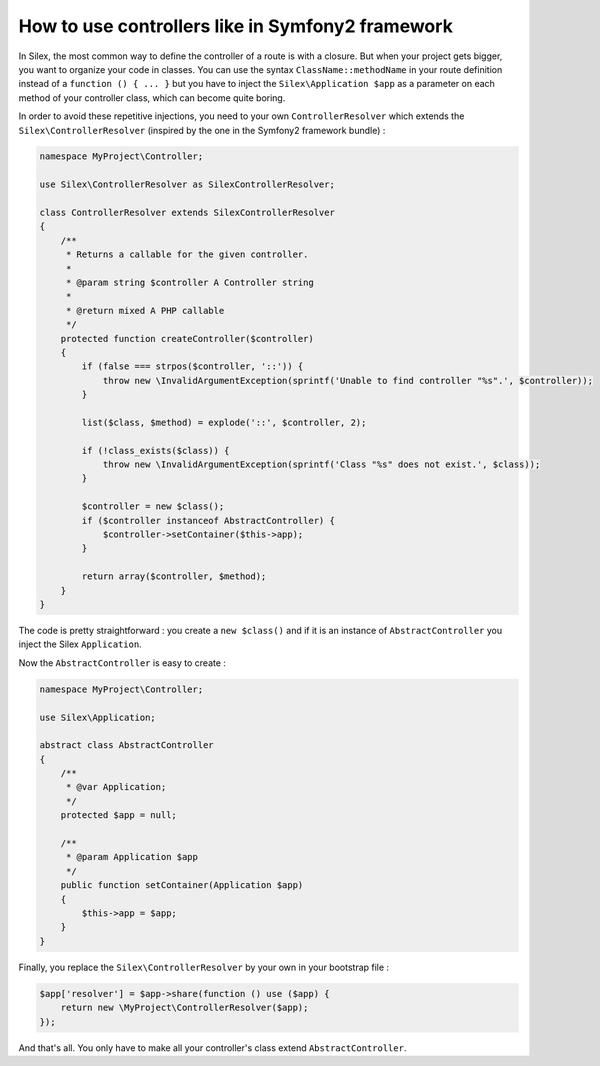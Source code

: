 How to use controllers like in Symfony2 framework
=================================================

In Silex, the most common way to define the controller of a route is with a
closure. But when your project gets bigger, you want to organize your code in
classes. You can use the syntax ``ClassName::methodName`` in your route
definition instead of a ``function () { ... }`` but you have to inject the
``Silex\Application $app`` as a parameter on each method of your controller
class, which can become quite boring.

In order to avoid these repetitive injections, you need to your own
``ControllerResolver`` which extends the ``Silex\ControllerResolver``
(inspired by the one in the Symfony2 framework bundle) :

.. code-block:: php

	namespace MyProject\Controller;

	use Silex\ControllerResolver as SilexControllerResolver;

	class ControllerResolver extends SilexControllerResolver
	{
	    /**
	     * Returns a callable for the given controller.
	     *
	     * @param string $controller A Controller string
	     *
	     * @return mixed A PHP callable
	     */
	    protected function createController($controller)
	    {
	        if (false === strpos($controller, '::')) {
	            throw new \InvalidArgumentException(sprintf('Unable to find controller "%s".', $controller));
	        }

	        list($class, $method) = explode('::', $controller, 2);

	        if (!class_exists($class)) {
	            throw new \InvalidArgumentException(sprintf('Class "%s" does not exist.', $class));
	        }

	        $controller = new $class();
	        if ($controller instanceof AbstractController) {
	            $controller->setContainer($this->app);
	        }

	        return array($controller, $method);
	    }
	}

The code is pretty straightforward : you create a ``new $class()`` and if it is
an instance of ``AbstractController`` you inject the Silex ``Application``.

Now the ``AbstractController`` is easy to create :

.. code-block:: php

	namespace MyProject\Controller;

	use Silex\Application;

	abstract class AbstractController
	{
	    /**
	     * @var Application;
	     */
	    protected $app = null;

	    /**
	     * @param Application $app
	     */
	    public function setContainer(Application $app)
	    {
	        $this->app = $app;
	    }
	}

Finally, you replace the ``Silex\ControllerResolver`` by your own in your
bootstrap file :

.. code-block:: php

	$app['resolver'] = $app->share(function () use ($app) {
	    return new \MyProject\ControllerResolver($app);
	});

And that's all. You only have to make all your controller's class extend
``AbstractController``.